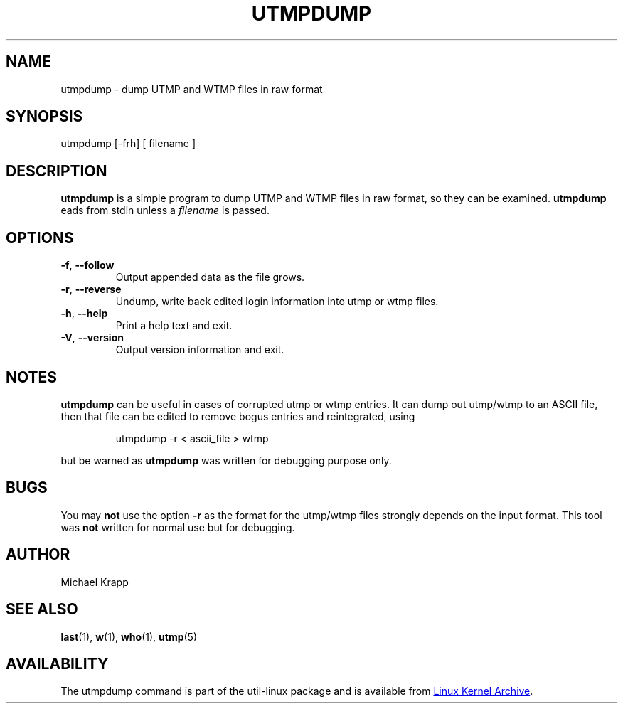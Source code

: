 '\" -*- coding: UTF-8 -*-
.\" Copyright (C) 2010 Michael Krapp
.\"
.\" This program is free software; you can redistribute it and/or modify
.\" it under the terms of the GNU General Public License as published by 
.\" the Free Software Foundation; either version 2 of the License, or
.\" (at your option) any later version.
.\"
.\" This program is distributed in the hope that it will be useful,
.\" but WITHOUT ANY WARRANTY; without even the implied warranty of
.\" MERCHANTABILITY or FITNESS FOR A PARTICULAR PURPOSE.  See the  
.\" GNU General Public License for more details.
.\"
.\" You should have received a copy of the GNU General Public License
.\" along with this program; if not, write to the Free Software
.\" Foundation, Inc., 51 Franklin Street, Fifth Floor, Boston, MA 02110-1301 USA
.\"
.TH UTMPDUMP "1" "July 2012" "util-linux" "System Administration"
.SH NAME
utmpdump \- dump UTMP and WTMP files in raw format
.SH SYNOPSIS
utmpdump [\-frh] [ filename ]
.SH DESCRIPTION
.B utmpdump
is a simple program to dump UTMP and WTMP files in raw format, so they
can be examined.
.B utmpdump
eads from stdin unless a 
.I filename
is passed.
.SH OPTIONS
.IP "\fB\-f\fR, \fB\-\-follow\fP"
Output appended data as the file grows.
.IP "\fB\-r\fR, \fB\-\-reverse\fP
Undump, write back edited login information into utmp or wtmp files.
.IP "\fB\-h\fR, \fB\-\-help\fP"
Print a help text and exit.
.IP "\fB\-V\fR, \fB\-\-version\fP"
Output version information and exit.
.SH NOTES
.B utmpdump
can be useful in cases of corrupted utmp or wtmp entries.  It can dump
out utmp/wtmp to an ASCII file, then that file can be edited to remove
bogus entries and reintegrated, using
.PP 
.RS
utmpdump -r < ascii_file > wtmp
.RE
.PP
but be warned as
.B utmpdump
was written for debugging purpose only.
.SH BUGS
You may
.B not
use the option
.B \-r
as the format for the utmp/wtmp files strongly depends on the input
format.  This tool was
.B not
written for normal use but for debugging.
.SH AUTHOR
Michael Krapp
.SH "SEE ALSO"
.BR last (1),
.BR w (1),
.BR who (1),
.BR utmp (5)
.SH AVAILABILITY
The utmpdump command is part of the util-linux package and is available
from
.UR ftp://\:ftp.kernel.org\:/pub\:/linux\:/utils\:/util-linux/
Linux Kernel Archive
.UE .
